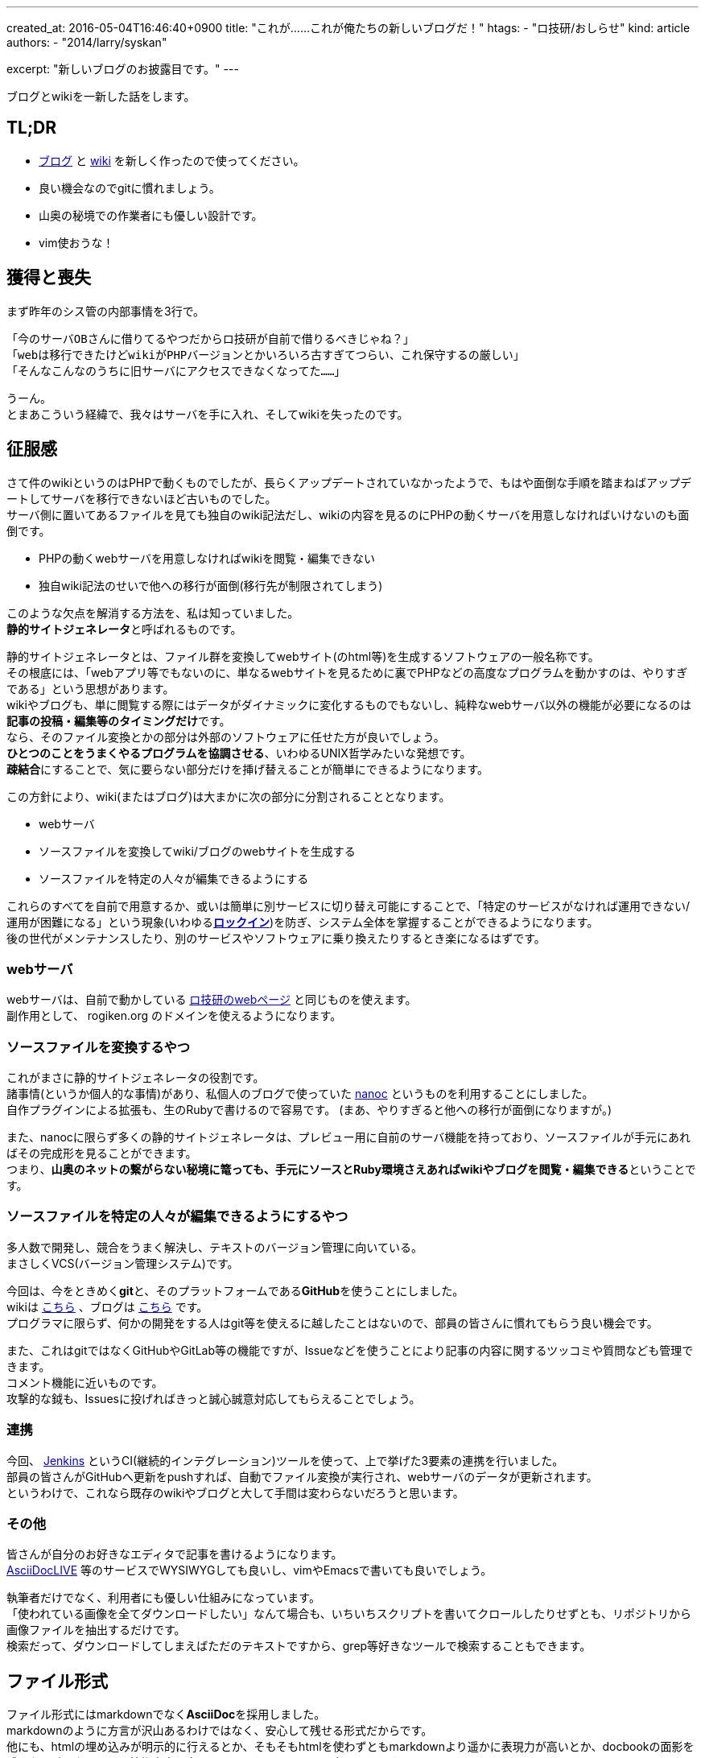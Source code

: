 ---
created_at: 2016-05-04T16:46:40+0900
title: "これが……これが俺たちの新しいブログだ！"
htags:
  - "ロ技研/おしらせ"
kind: article
authors:
  - "2014/larry/syskan"

excerpt: "新しいブログのお披露目です。"
---

ブログとwikiを一新した話をします。

== TL;DR
- link:https://blog.rogiken.org/[ブログ] と link:https://wiki.rogiken.org/[wiki] を新しく作ったので使ってください。
- 良い機会なのでgitに慣れましょう。
- 山奥の秘境での作業者にも優しい設計です。
- vim使おうな！

== 獲得と喪失
まず昨年のシス管の内部事情を3行で。

....
「今のサーバOBさんに借りてるやつだからロ技研が自前で借りるべきじゃね？」
「webは移行できたけどwikiがPHPバージョンとかいろいろ古すぎてつらい、これ保守するの厳しい」
「そんなこんなのうちに旧サーバにアクセスできなくなってた……」
....

うーん。 +
とまあこういう経緯で、我々はサーバを手に入れ、そしてwikiを失ったのです。

== 征服感
さて件のwikiというのはPHPで動くものでしたが、長らくアップデートされていなかったようで、もはや面倒な手順を踏まねばアップデートしてサーバを移行できないほど古いものでした。 +
サーバ側に置いてあるファイルを見ても独自のwiki記法だし、wikiの内容を見るのにPHPの動くサーバを用意しなければいけないのも面倒です。

- PHPの動くwebサーバを用意しなければwikiを閲覧・編集できない
- 独自wiki記法のせいで他への移行が面倒(移行先が制限されてしまう)

このような欠点を解消する方法を、私は知っていました。 +
**静的サイトジェネレータ**と呼ばれるものです。

静的サイトジェネレータとは、ファイル群を変換してwebサイト(のhtml等)を生成するソフトウェアの一般名称です。 +
その根底には、「webアプリ等でもないのに、単なるwebサイトを見るために裏でPHPなどの高度なプログラムを動かすのは、やりすぎである」という思想があります。 +
wikiやブログも、単に閲覧する際にはデータがダイナミックに変化するものでもないし、純粋なwebサーバ以外の機能が必要になるのは**記事の投稿・編集等のタイミングだけ**です。 +
なら、そのファイル変換とかの部分は外部のソフトウェアに任せた方が良いでしょう。 +
**ひとつのことをうまくやるプログラムを協調させる**、いわゆるUNIX哲学みたいな発想です。 +
**疎結合**にすることで、気に要らない部分だけを挿げ替えることが簡単にできるようになります。

この方針により、wiki(またはブログ)は大まかに次の部分に分割されることとなります。

- webサーバ
- ソースファイルを変換してwiki/ブログのwebサイトを生成する
- ソースファイルを特定の人々が編集できるようにする

これらのすべてを自前で用意するか、或いは簡単に別サービスに切り替え可能にすることで、「特定のサービスがなければ運用できない/運用が困難になる」という現象(いわゆる**link:https://ja.wikipedia.org/wiki/%E3%83%AD%E3%83%83%E3%82%AF%E3%82%A4%E3%83%B3%E5%8A%B9%E6%9E%9C[ロックイン]**)を防ぎ、システム全体を掌握することができるようになります。 +
後の世代がメンテナンスしたり、別のサービスやソフトウェアに乗り換えたりするとき楽になるはずです。

=== webサーバ
webサーバは、自前で動かしている link:https://www.rogiken.org/[ロ技研のwebページ] と同じものを使えます。 +
副作用として、 rogiken.org のドメインを使えるようになります。

=== ソースファイルを変換するやつ
これがまさに静的サイトジェネレータの役割です。 +
諸事情(というか個人的な事情)があり、私個人のブログで使っていた link:http://nanoc.ws[nanoc] というものを利用することにしました。 +
自作プラグインによる拡張も、生のRubyで書けるので容易です。
(まあ、やりすぎると他への移行が面倒になりますが。)

また、nanocに限らず多くの静的サイトジェネレータは、プレビュー用に自前のサーバ機能を持っており、ソースファイルが手元にあればその完成形を見ることができます。 +
つまり、**山奥のネットの繋がらない秘境に篭っても、手元にソースとRuby環境さえあればwikiやブログを閲覧・編集できる**ということです。

=== ソースファイルを特定の人々が編集できるようにするやつ
多人数で開発し、競合をうまく解決し、テキストのバージョン管理に向いている。 +
まさしくVCS(バージョン管理システム)です。

今回は、今をときめく**git**と、そのプラットフォームである**GitHub**を使うことにしました。 +
wikiは link:https://github.com/titech-ssr/wiki.rogiken.org[こちら] 、ブログは link:https://github.com/titech-ssr/blog.rogiken.org[こちら] です。 +
プログラマに限らず、何かの開発をする人はgit等を使えるに越したことはないので、部員の皆さんに慣れてもらう良い機会です。

また、これはgitではなくGitHubやGitLab等の機能ですが、Issueなどを使うことにより記事の内容に関するツッコミや質問なども管理できます。 +
コメント機能に近いものです。 +
攻撃的な鉞も、Issuesに投げればきっと誠心誠意対応してもらえることでしょう。

=== 連携
今回、 link:https://jenkins.io/[Jenkins] というCI(継続的インテグレーション)ツールを使って、上で挙げた3要素の連携を行いました。 +
部員の皆さんがGitHubへ更新をpushすれば、自動でファイル変換が実行され、webサーバのデータが更新されます。 +
というわけで、これなら既存のwikiやブログと大して手間は変わらないだろうと思います。

=== その他
皆さんが自分のお好きなエディタで記事を書けるようになります。 +
link:https://asciidoclive.com/[AsciiDocLIVE] 等のサービスでWYSIWYGしても良いし、vimやEmacsで書いても良いでしょう。

執筆者だけでなく、利用者にも優しい仕組みになっています。 +
「使われている画像を全てダウンロードしたい」なんて場合も、いちいちスクリプトを書いてクロールしたりせずとも、リポジトリから画像ファイルを抽出するだけです。 +
検索だって、ダウンロードしてしまえばただのテキストですから、grep等好きなツールで検索することもできます。

== ファイル形式
ファイル形式にはmarkdownでなく**AsciiDoc**を採用しました。 +
markdownのように方言が沢山あるわけではなく、安心して残せる形式だからです。 +
他にも、htmlの埋め込みが明示的に行えるとか、そもそもhtmlを使わずともmarkdownより遥かに表現力が高いとか、docbookの面影を残した設計になっていて技術文書に向いているとか、いろいろ理由はあります。

ともかく、これで**マウスポチポチかhtml直書きという究極の2択を回避**して記事を書けます。 +
[small]#(まあ私はHTML直書き大好きですが……)#

== スタイル
ページのHTMLテンプレートも自前で用意したものなので、弄り放題です。 +
ダサいスタイルは変更しましょう。 +
というかこのブログも今はショボい見た目ですが、そのうち何とかします。
したいです。
できればいいなぁ。

== まとめ
- link:https://blog.rogiken.org/[ブログ] と link:https://wiki.rogiken.org/[wiki] を新しく作ったので使ってください。
- 良い機会なのでgitに慣れましょう。
- 山奥の秘境での作業者にも優しい設計です。
- vim使おうな！
